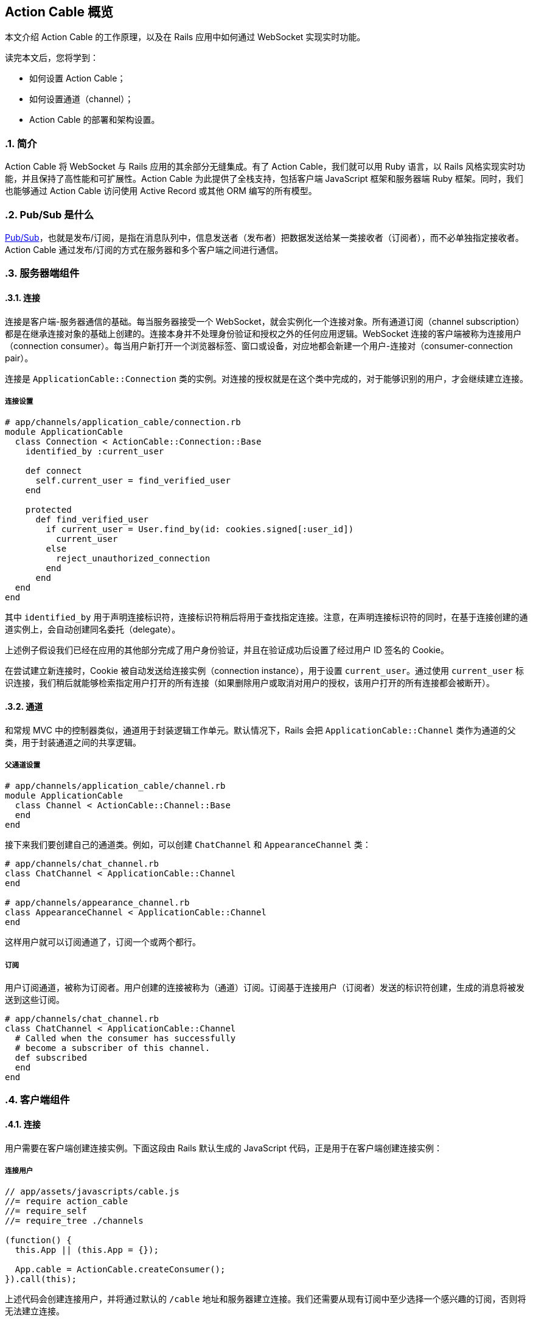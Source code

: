 [[action-cable-overview]]
== Action Cable 概览
:imagesdir: ../images
:numbered:

// chinakr 翻译

[.chapter-abstract]
--
本文介绍 Action Cable 的工作原理，以及在 Rails 应用中如何通过 WebSocket 实现实时功能。

读完本文后，您将学到：

* 如何设置 Action Cable；
* 如何设置通道（channel）；
* Action Cable 的部署和架构设置。
--

[[introduction]]
=== 简介

Action Cable 将 WebSocket 与 Rails 应用的其余部分无缝集成。有了 Action Cable，我们就可以用 Ruby 语言，以 Rails 风格实现实时功能，并且保持了高性能和可扩展性。Action Cable 为此提供了全栈支持，包括客户端 JavaScript 框架和服务器端 Ruby 框架。同时，我们也能够通过 Action Cable 访问使用 Active Record 或其他 ORM 编写的所有模型。

[[what-is-pub-sub]]
=== Pub/Sub 是什么

link:$$https://en.wikipedia.org/wiki/Publish%E2%80%93subscribe_pattern$$[Pub/Sub]，也就是发布/订阅，是指在消息队列中，信息发送者（发布者）把数据发送给某一类接收者（订阅者），而不必单独指定接收者。Action Cable 通过发布/订阅的方式在服务器和多个客户端之间进行通信。

[[server-side-components]]
=== 服务器端组件

[[connections]]
==== 连接

连接是客户端-服务器通信的基础。每当服务器接受一个 WebSocket，就会实例化一个连接对象。所有通道订阅（channel subscription）都是在继承连接对象的基础上创建的。连接本身并不处理身份验证和授权之外的任何应用逻辑。WebSocket 连接的客户端被称为连接用户（connection consumer）。每当用户新打开一个浏览器标签、窗口或设备，对应地都会新建一个用户-连接对（consumer-connection pair）。

连接是 `ApplicationCable::Connection` 类的实例。对连接的授权就是在这个类中完成的，对于能够识别的用户，才会继续建立连接。

[[connection-setup]]
===== 连接设置

[source,ruby]
----
# app/channels/application_cable/connection.rb
module ApplicationCable
  class Connection < ActionCable::Connection::Base
    identified_by :current_user

    def connect
      self.current_user = find_verified_user
    end

    protected
      def find_verified_user
        if current_user = User.find_by(id: cookies.signed[:user_id])
          current_user
        else
          reject_unauthorized_connection
        end
      end
  end
end
----

其中 `identified_by` 用于声明连接标识符，连接标识符稍后将用于查找指定连接。注意，在声明连接标识符的同时，在基于连接创建的通道实例上，会自动创建同名委托（delegate）。

上述例子假设我们已经在应用的其他部分完成了用户身份验证，并且在验证成功后设置了经过用户 ID 签名的 Cookie。

在尝试建立新连接时，Cookie 被自动发送给连接实例（connection instance），用于设置 `current_user`。通过使用 `current_user` 标识连接，我们稍后就能够检索指定用户打开的所有连接（如果删除用户或取消对用户的授权，该用户打开的所有连接都会被断开）。

[[channels]]
==== 通道

和常规 MVC 中的控制器类似，通道用于封装逻辑工作单元。默认情况下，Rails 会把 `ApplicationCable::Channel` 类作为通道的父类，用于封装通道之间的共享逻辑。

[[parent-channel-setup]]
===== 父通道设置

[source,ruby]
----
# app/channels/application_cable/channel.rb
module ApplicationCable
  class Channel < ActionCable::Channel::Base
  end
end
----

接下来我们要创建自己的通道类。例如，可以创建 `ChatChannel` 和 `AppearanceChannel` 类：

[source,ruby]
----
# app/channels/chat_channel.rb
class ChatChannel < ApplicationCable::Channel
end

# app/channels/appearance_channel.rb
class AppearanceChannel < ApplicationCable::Channel
end
----

这样用户就可以订阅通道了，订阅一个或两个都行。

[[subscriptions]]
===== 订阅

用户订阅通道，被称为订阅者。用户创建的连接被称为（通道）订阅。订阅基于连接用户（订阅者）发送的标识符创建，生成的消息将被发送到这些订阅。

[source,ruby]
----
# app/channels/chat_channel.rb
class ChatChannel < ApplicationCable::Channel
  # Called when the consumer has successfully
  # become a subscriber of this channel.
  def subscribed
  end
end
----

[[client-side-components]]
=== 客户端组件

[[connections]]
==== 连接

用户需要在客户端创建连接实例。下面这段由 Rails 默认生成的 JavaScript 代码，正是用于在客户端创建连接实例：

[[connect-consumer]]
===== 连接用户

[source,ruby]
----
// app/assets/javascripts/cable.js
//= require action_cable
//= require_self
//= require_tree ./channels

(function() {
  this.App || (this.App = {});

  App.cable = ActionCable.createConsumer();
}).call(this);
----

上述代码会创建连接用户，并将通过默认的 `/cable` 地址和服务器建立连接。我们还需要从现有订阅中至少选择一个感兴趣的订阅，否则将无法建立连接。

[[subscriber]]
===== 订阅者

一旦订阅了某个通道，用户也就成为了订阅者：

[source,ruby]
----
# app/assets/javascripts/cable/subscriptions/chat.coffee
App.cable.subscriptions.create { channel: "ChatChannel", room: "Best Room" }

# app/assets/javascripts/cable/subscriptions/appearance.coffee
App.cable.subscriptions.create { channel: "AppearanceChannel" }
----

上述代码创建了订阅，稍后我们还要描述如何处理接收到的数据。

作为订阅者，用户可以多次订阅同一个通道。例如，用户可以同时订阅多个聊天室：

[source,ruby]
----
App.cable.subscriptions.create { channel: "ChatChannel", room: "1st Room" }
App.cable.subscriptions.create { channel: "ChatChannel", room: "2nd Room" }
----

[[client-server-interactions]]
=== 客户端-服务器的交互

[[streams]]
==== 流（stream）

通道把已发布内容（即广播）发送给订阅者，是通过所谓的“流”机制实现的。

[source,ruby]
----
# app/channels/chat_channel.rb
class ChatChannel < ApplicationCable::Channel
  def subscribed
    stream_from "chat_#{params[:room]}"
  end
end
----

有了和模型关联的流，就可以从模型和通道生成所需的广播。下面的例子用于订阅评论通道，以接收 `Z2lkOi8vVGVzdEFwcC9Qb3N0LzE` 这样的广播：

[source,ruby]
----
class CommentsChannel < ApplicationCable::Channel
  def subscribed
    post = Post.find(params[:id])
    stream_for post
  end
end
----

向评论通道发送广播的方式如下：

[source,ruby]
----
CommentsChannel.broadcast_to(@post, @comment)
----

[[broadcasting]]
==== 广播

广播是指发布/订阅的链接，也就是说，当通道订阅者使用流接收某个广播时，发布者发布的内容会被直接发送给订阅者。

广播也是时间相关的在线队列。如果用户未使用流（即未订阅通道），稍后就无法接收到广播。

在 Rails 应用的其他部分也可以发送广播：

[source,ruby]
----
WebNotificationsChannel.broadcast_to(
  current_user,
  title: 'New things!',
  body: 'All the news fit to print'
)
----

调用 `WebNotificationsChannel.broadcast_to` 将向当前订阅适配器（默认为 Redis）的发布-订阅队列推送一条消息，并为每个用户设置不同的广播名。对于 ID 为 1 的用户，广播名是 `web_notifications_1`。

通过调用 `received` 回调方法，通道会使用流把到达 `web_notifications_1` 的消息直接发送给客户端。

[[subscriptions]]
==== 订阅

用户订阅通道，被称为订阅者。用户创建的连接被称为（通道）订阅。订阅基于连接用户（订阅者）发送的标识符创建，收到的消息将被发送到这些订阅。

[source,ruby]
----
# app/assets/javascripts/cable/subscriptions/chat.coffee
# 假设我们已经获得了发送 Web 通知的权限
App.cable.subscriptions.create { channel: "ChatChannel", room: "Best Room" },
  received: (data) ->
    @appendLine(data)

  appendLine: (data) ->
    html = @createLine(data)
    $("[data-chat-room='Best Room']").append(html)

  createLine: (data) ->
    """
    <article class="chat-line">
      <span class="speaker">#{data["sent_by"]}</span>
      <span class="body">#{data["body"]}</span>
    </article>
    """
----

[[passing-parameters-to-channels]]
==== 向通道传递参数

在创建订阅时，我们可以从客户端向服务器端传递参数。例如：

[source,ruby]
----
# app/channels/chat_channel.rb
class ChatChannel < ApplicationCable::Channel
  def subscribed
    stream_from "chat_#{params[:room]}"
  end
end
----

传递给 `subscriptions.create` 方法并作为第一个参数的对象，将成为通道的参数散列。其中必需包含 `channel` 关键字：

[source,ruby]
----
# app/assets/javascripts/cable/subscriptions/chat.coffee
App.cable.subscriptions.create { channel: "ChatChannel", room: "Best Room" },
  received: (data) ->
    @appendLine(data)

  appendLine: (data) ->
    html = @createLine(data)
    $("[data-chat-room='Best Room']").append(html)

  createLine: (data) ->
    """
    <article class="chat-line">
      <span class="speaker">#{data["sent_by"]}</span>
      <span class="body">#{data["body"]}</span>
    </article>
    """
----

[source,ruby]
----
# Somewhere in your app this is called, perhaps
# from a NewCommentJob.
ChatChannel.broadcast_to(
  "chat_#{room}",
  sent_by: 'Paul',
  body: 'This is a cool chat app.'
)
----

[[rebroadcasting-a-message]]
==== 消息重播

一个客户端向其他已连接客户端重播自己收到的消息，是一种常见用法。

[source,ruby]
----
# app/channels/chat_channel.rb
class ChatChannel < ApplicationCable::Channel
  def subscribed
    stream_from "chat_#{params[:room]}"
  end

  def receive(data)
    ActionCable.server.broadcast("chat_#{params[:room]}", data)
  end
end
----

[source,ruby]
----
# app/assets/javascripts/cable/subscriptions/chat.coffee
App.chatChannel = App.cable.subscriptions.create { channel: "ChatChannel", room: "Best Room" },
  received: (data) ->
    # data => { sent_by: "Paul", body: "This is a cool chat app." }

App.chatChannel.send({ sent_by: "Paul", body: "This is a cool chat app." })
----

所有已连接的客户端，包括发送消息的客户端在内，都将收到重播的消息。注意，重播时使用的参数与订阅通道时使用的参数相同。

[[full-stack-examples]]
=== 完整的例子
